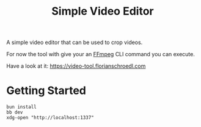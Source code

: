 #+title: Simple Video Editor

A simple video editor that can be used to crop videos.

For now the tool with give your an [[https://www.ffmpeg.org/][FFmpeg]] CLI command you can execute.

Have a look at it: https://video-tool.florianschroedl.com

* Getting Started

#+begin_src
bun install
bb dev
xdg-open "http://localhost:1337"
#+end_src
